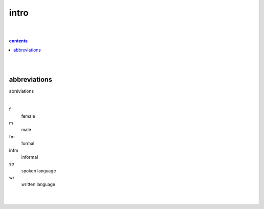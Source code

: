 **intro**
----
|
|

.. comment --> depth describes headings level inclusion
.. contents:: contents
   :depth: 10

|
|
abbreviations
==============
abréviations

|

f
   female
m 
   male
fm
   formal
infm
   informal
sp
   spoken language
wr
   written language

|
|
